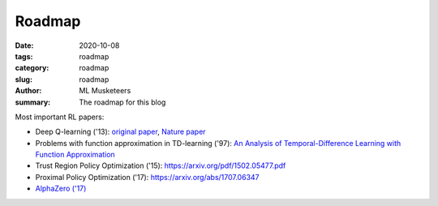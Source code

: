 Roadmap
#######

:date: 2020-10-08
:tags: roadmap
:category: roadmap
:slug: roadmap
:author: ML Musketeers
:summary: The roadmap for this blog 

Most important RL papers:

* Deep Q-learning ('13): `original paper <https://arxiv.org/abs/1312.5602>`_, `Nature paper <https://arxiv.org/pdf/1502.05477.pdf>`_
* Problems with function approximation in TD-learning ('97): `An Analysis of Temporal-Difference Learning with Function Approximation <http://web.mit.edu/jnt/www/Papers/J063-97-bvr-td.pdf>`_
* Trust Region Policy Optimization ('15): `<https://arxiv.org/pdf/1502.05477.pdf>`_ 
* Proximal Policy Optimization ('17): `<https://arxiv.org/abs/1707.06347>`_
* `AlphaZero ('17) <https://arxiv.org/pdf/1712.01815.pdf>`_
